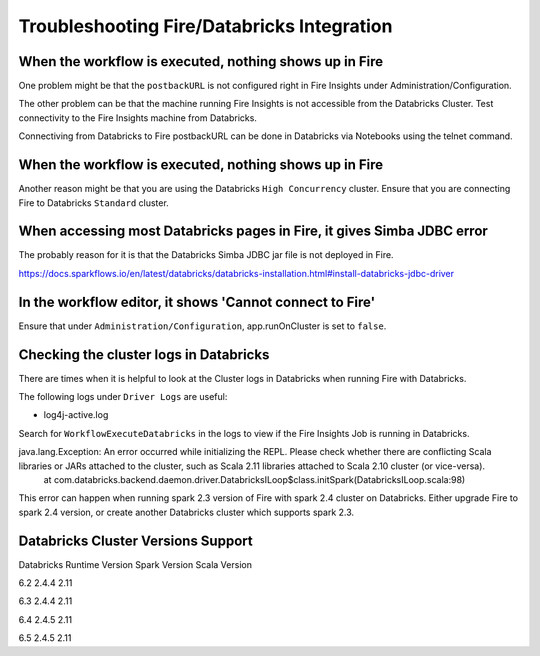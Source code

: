 Troubleshooting Fire/Databricks Integration
===========================================


When the workflow is executed, nothing shows up in Fire
-----------------------------------------

One problem might be that the ``postbackURL`` is not configured right in Fire Insights under Administration/Configuration.

The other problem can be that the machine running Fire Insights is not accessible from the Databricks Cluster. Test connectivity to the Fire Insights machine from Databricks.

Connectiving from Databricks to Fire postbackURL can be done in Databricks via Notebooks using the telnet command.

.. figure:: ../_assets/configuration/databricks_ping.PNG
   :alt: Databricks
   :align: center
   :width: 60%
   
   
When the workflow is executed, nothing shows up in Fire
-----------------------------------------

Another reason might be that you are using the Databricks ``High Concurrency`` cluster. Ensure that you are connecting Fire to Databricks ``Standard`` cluster.


When accessing most Databricks pages in Fire, it gives Simba JDBC error
-----------------------------------------

The probably reason for it is that the Databricks Simba JDBC jar file is not deployed in Fire.

https://docs.sparkflows.io/en/latest/databricks/databricks-installation.html#install-databricks-jdbc-driver


In the workflow editor, it shows 'Cannot connect to Fire'
-------------------

Ensure that under ``Administration/Configuration``, app.runOnCluster is set to ``false``.


Checking the cluster logs in Databricks
-------------------

There are times when it is helpful to look at the Cluster logs in Databricks when running Fire with Databricks.

The following logs under ``Driver Logs`` are useful:

- log4j-active.log

Search for ``WorkflowExecuteDatabricks`` in the logs to view if the Fire Insights Job is running in Databricks.


java.lang.Exception: An error occurred while initializing the REPL. Please check whether there are conflicting Scala libraries or JARs attached to the cluster, such as Scala 2.11 libraries attached to Scala 2.10 cluster (or vice-versa).
	at com.databricks.backend.daemon.driver.DatabricksILoop$class.initSpark(DatabricksILoop.scala:98)
   
This error can happen when running spark 2.3 version of Fire with spark 2.4 cluster on Databricks.
Either upgrade Fire to spark 2.4 version, or create another Databricks cluster which supports spark 2.3.

Databricks Cluster Versions Support
------------------------------------

Databricks Runtime Version             Spark Version                Scala Version

6.2                                    2.4.4                        2.11

6.3                                    2.4.4                        2.11

6.4                                    2.4.5                        2.11

6.5                                    2.4.5                        2.11


